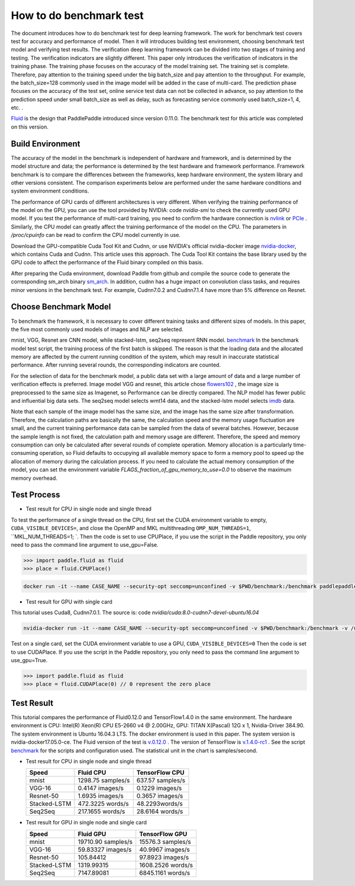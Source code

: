 #########################
How to do benchmark test
#########################

The document introduces how to do benchmark test for deep learning framework. The work for benchmark test covers test for accuracy and performance of model. Then it will introduces building test environment, choosing benchmark test model and verifying test results.
The verification deep learning framework can be divided into two stages of training and testing. The verification indicators are slightly different. This paper only introduces the verification of indicators in the training phase. The training phase focuses on the accuracy of the model training set. The training set is complete. Therefore, pay attention to the training speed under the big batch\_size and pay attention to the throughput. For example, the batch\_size=128 commonly used in the image model will be added in the case of multi-card. The prediction phase focuses on the accuracy of the test set, online service test data can not be collected in advance, so pay attention to the prediction speed under small batch\_size as well as delay, such as forecasting service commonly used batch\_size=1, 4, etc. .


`Fluid <https://github.com/PaddlePaddle/Paddle>`__ is the design that PaddlePaddle introduced since version 0.11.0. The benchmark test for this article was completed on this version.


Build Environment
""""""""""""

The accuracy of the model in the benchmark is independent of hardware and framework, and is determined by the model structure and data; the performance is determined by the test hardware and framework performance. Framework benchmark is to compare the differences between the frameworks, keep hardware environment, the system library and other versions consistent. The comparison experiments below are performed under the same hardware conditions and system environment conditions.

The performance of GPU cards of different architectures is very different. When verifying the training performance of the model on the GPU, you can use the tool provided by NVIDIA: code `nvidia-smi` to check the currently used GPU model. If you test the performance of multi-card training, you need to confirm the hardware connection is `nvlink <https://zh.wikipedia.org/en/NVLink>`__ or `PCIe <https://zh.wikipedia.org/zh-hans/PCI_Express>`__ . Similarly, the CPU model can greatly affect the training performance of the model on the CPU. The parameters in `/proc/cpuinfo` can be read to confirm the CPU model currently in use.

Download the GPU-compatible Cuda Tool Kit and Cudnn, or use NVIDIA's official nvidia-docker image `nvidia-docker <https://github.com/NVIDIA/nvidia-docker>`__, which contains Cuda and Cudnn. This article uses this approach. The Cuda Tool Kit contains the base library used by the GPU code to affect the performance of the Fluid binary compiled on this basis.

After preparing the Cuda environment, download Paddle from github and compile the source code to generate the corresponding sm\_arch binary \ `sm\_arch <https://docs.nvidia.com/cuda/cuda-compiler -driver-nvcc/index.html>`__\ . In addition, cudnn has a huge impact on convolution class tasks, and requires minor versions in the benchmark test. For example, Cudnn7.0.2 and Cudnn7.1.4 have more than 5% difference on Resnet.

Choose Benchmark Model
""""""""""""""""""""""""""""""""

To benchmark the framework, it is necessary to cover different training tasks and different sizes of models. In this paper, the five most commonly used models of images and NLP are selected.

=====================   ==============  =================  ============
Type of task            Model name       Network Structure  Data Set   
=====================   ==============  =================  ============
Image Classification      mnist         Lenet              mnist
Image Classification      VGG           VGG-16             Flowers102
Image Classification      Resnet        Resnet-50          Flowers102
Text  Classification     Stacked-LSTM   Stacked-LSTM       IMDB 
Machine Translation      seq-seq        Stacked-LSTM       wmt14 
=====================  ==============  =================  ============

mnist, VGG, Resnet are CNN model, while stacked-lstm, seq2seq represent RNN model.
`benchmark <https://github.com/PaddlePaddle/Paddle/tree/develop/benchmark/fluid>`__
In the benchmark model test script, the training process of the first batch is skipped. The reason is that the loading data and the allocated memory are affected by the current running condition of the system, which may result in inaccurate statistical performance. After running several rounds, the corresponding indicators are counted.


For the selection of data for the benchmark model, a public data set with a large amount of data and a large number of verification effects is preferred. Image model VGG and resnet, this article chose `flowers102 <http://www.robots.ox.ac.uk/~vgg/data/flowers/102/>`__ , the image size is preprocessed to the same size as Imagenet, so Performance can be directly compared.
The NLP model has fewer public and influential big data sets. The seq2seq model selects wmt14 data, and the stacked-lstm model selects `imdb <https://www.imdb.com/interfaces/>`__ data.


Note that each sample of the image model has the same size, and the image has the same size after transformation. Therefore, the calculation paths are basically the same, the calculation speed and the memory usage fluctuation are small, and the current training performance data can be sampled from the data of several batches. However, because the sample length is not fixed, the calculation path and memory usage are different. Therefore, the speed and memory consumption can only be calculated after several rounds of complete operation.
Memory allocation is a particularly time-consuming operation, so Fluid defaults to occupying all available memory space to form a memory pool to speed up the allocation of memory during the calculation process. If you need to calculate the actual memory consumption of the model, you can set the environment variable `FLAGS_fraction_of_gpu_memory_to_use=0.0` to observe the maximum memory overhead.

Test Process
"""""""""""""

-  Test result for CPU in single node and single thread

To test the performance of a single thread on the CPU, first set the CUDA environment variable to empty, ``CUDA_VISIBLE_DEVICES=``, and close the OpenMP and MKL multithreading ``OMP_NUM_THREADS=1``, ``MKL_NUM_THREADS=1; `.
Then the code is set to use CPUPlace, if you use the script in the Paddle repository, you only need to pass the command line argument to use_gpu=False.

.. code-block:: python

    >>> import paddle.fluid as fluid
    >>> place = fluid.CPUPlace() 

.. code:: bash

    docker run -it --name CASE_NAME --security-opt seccomp=unconfined -v $PWD/benchmark:/benchmark paddlepaddle/paddle:latest-dev /bin/bash


-  Test result for GPU with single card

This tutorial uses Cuda8, Cudnn7.0.1. The source is: code `nvidia/cuda:8.0-cudnn7-devel-ubuntu16.04`

.. code:: bash

    nvidia-docker run -it --name CASE_NAME --security-opt seccomp=unconfined -v $PWD/benchmark:/benchmark -v /usr/lib/x86_64-linux-gnu:/usr/lib/x86_64-linux-gnu paddlepaddle/paddle:latest-dev /bin/bash
Test on a single card, set the CUDA environment variable to use a GPU, ``CUDA_VISIBLE_DEVICES=0``
Then the code is set to use CUDAPlace. If you use the script in the Paddle repository, you only need to pass the command line argument to use_gpu=True.

.. code-block:: python

    >>> import paddle.fluid as fluid
    >>> place = fluid.CUDAPlace(0) // 0 represent the zero place


Test Result
""""""""""""
This tutorial compares the performance of Fluid0.12.0 and TensorFlow1.4.0 in the same environment.
The hardware environment is CPU: Intel(R) Xeon(R) CPU E5-2660 v4 @ 2.00GHz, GPU: TITAN X(Pascal) 12G x 1, Nvidia-Driver 384.90.
The system environment is Ubuntu 16.04.3 LTS. The docker environment is used in this paper. The system version is nvidia-docker17.05.0-ce.
The Fluid version of the test is \ `v.0.12.0 <https://github.com/PaddlePaddle/Paddle/releases/tag/v.0.12.0>`__ .
The version of TensorFlow is \ `v.1.4.0-rc1 <https://github.com/tensorflow/tensorflow/tree/v1.4.0-rc1>`__ .
See the script `benchmark <https://github.com/PaddlePaddle/Paddle/tree/develop/benchmark/fluid>`__ for the scripts and configuration used.
The statistical unit in the chart is samples/second.


- Test result for CPU in single node and single thread

  ================  ====================  ===================
   Speed            Fluid CPU              TensorFlow CPU    
  ================  ====================  ===================
  mnist             1298.75 samples/s     637.57 samples/s  
  VGG-16            0.4147 images/s       0.1229 images/s   
  Resnet-50         1.6935 images/s       0.3657 images/s   
  Stacked-LSTM      472.3225 words/s      48.2293words/s    
  Seq2Seq           217.1655 words/s      28.6164 words/s   
  ================  ====================  ===================

- Test result for GPU in single node and single card 

  =============== =====================  =================
   Speed           Fluid GPU              TensorFlow GPU      
  =============== =====================  =================
   mnist           19710.90 samples/s    15576.3 samples/s        
   VGG-16          59.83327 images/s     40.9967 images/s    
   Resnet-50       105.84412             97.8923 images/s    
   Stacked-LSTM    1319.99315            1608.2526 words/s   
   Seq2Seq         7147.89081            6845.1161 words/s   
  =============== =====================  =================
